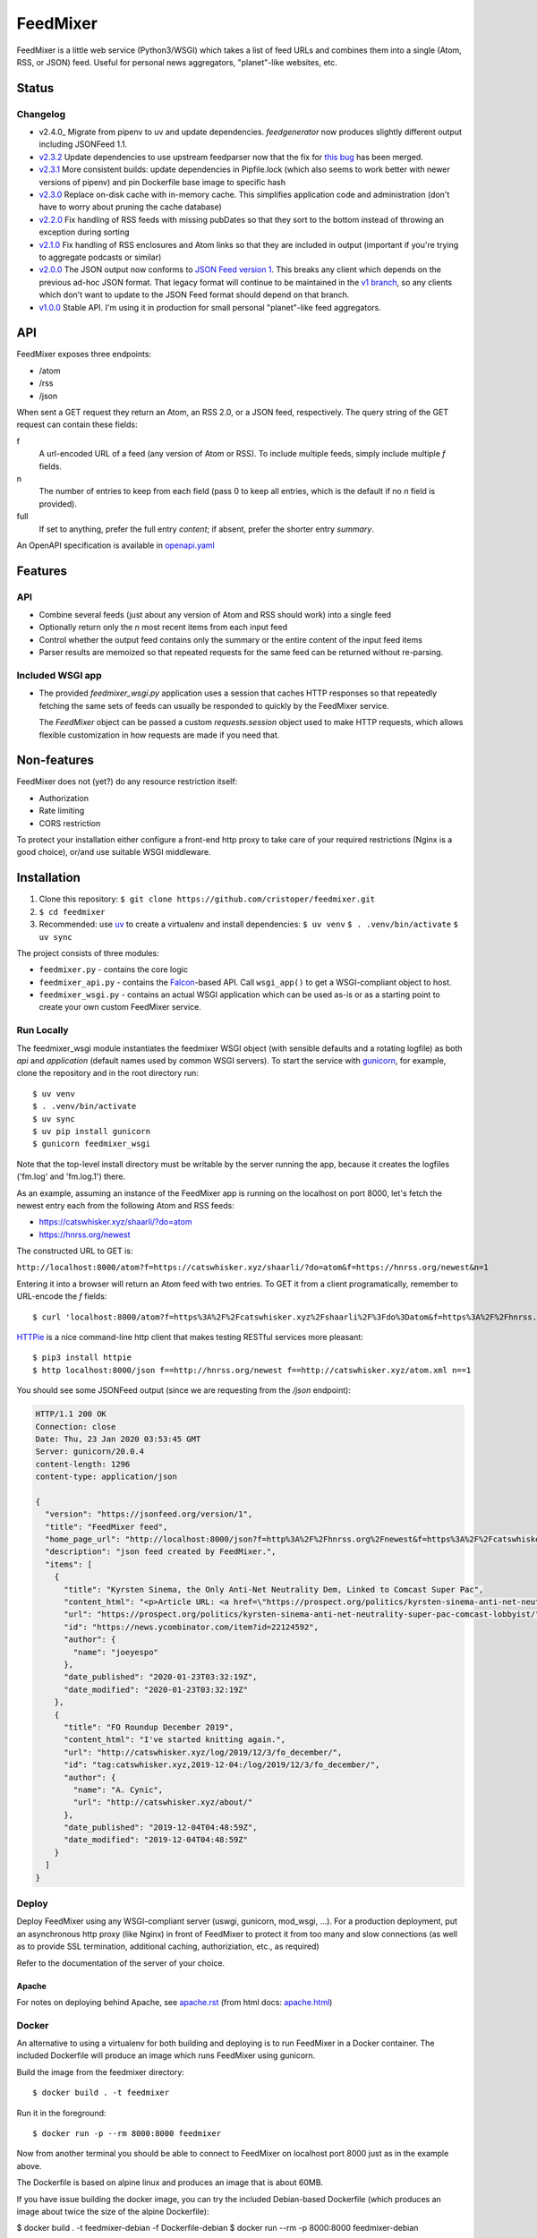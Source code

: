 FeedMixer
=========
FeedMixer is a little web service (Python3/WSGI) which takes a list of feed
URLs and  combines them into a single (Atom, RSS, or JSON) feed. Useful for
personal news aggregators, "planet"-like websites, etc.

Status
------

Changelog
~~~~~~~~~

- v2.4.0_ Migrate from pipenv to uv and update dependencies. `feedgenerator` now produces slightly different output including JSONFeed 1.1.
- v2.3.2_ Update dependencies to use upstream feedparser now that the fix for `this bug <https://github.com/kurtmckee/feedparser/pull/260>`_ has been merged.
- v2.3.1_ More consistent builds: update dependencies in Pipfile.lock (which also seems to work better with newer versions of pipenv) and pin Dockerfile base image to specific hash
- v2.3.0_ Replace on-disk cache with in-memory cache. This simplifies application code and administration (don't have to worry about pruning the cache database)
- v2.2.0_ Fix handling of RSS feeds with missing pubDates so that they sort to the bottom instead of throwing an exception during sorting
- v2.1.0_ Fix handling of RSS enclosures and Atom links so that they are included in output (important if you're trying to aggregate podcasts or similar)
- v2.0.0_ The JSON output now conforms to `JSON Feed version 1`_. This breaks any client which depends on the previous ad-hoc JSON format. That legacy format will continue to be maintained in the `v1 branch`_, so any clients which don't want to update to the JSON Feed format should depend on that branch.

- v1.0.0_ Stable API. I'm using it in production for small personal "planet"-like feed aggregators.

.. _v2.3.2: https://github.com/cristoper/feedmixer/tree/v2.3.2
.. _v2.3.1: https://github.com/cristoper/feedmixer/tree/v2.3.1
.. _v2.3.0: https://github.com/cristoper/feedmixer/tree/v2.3.0
.. _v2.2.0: https://github.com/cristoper/feedmixer/tree/v2.2.0
.. _v2.1.0: https://github.com/cristoper/feedmixer/tree/v2.1.0
.. _v2.0.0: https://github.com/cristoper/feedmixer/tree/v2.0.0
.. _`JSON FEED version 1`: https://jsonfeed.org/
.. _`v1 branch`: https://github.com/cristoper/feedmixer/tree/v1
.. _v1.0.0: https://github.com/cristoper/feedmixer/tree/v1.0.0


API
---
FeedMixer exposes three endpoints:

- /atom
- /rss
- /json

When sent a GET request they return an Atom, an RSS 2.0, or a JSON feed, respectively. The query string of the GET request can contain these fields:

f
    A url-encoded URL of a feed (any version of Atom or RSS). To include multiple feeds, simply include multiple `f` fields.

n
    The number of entries to keep from each field (pass 0 to keep all entries, which is the default if no `n` field is provided).

full
    If set to anything, prefer the full entry `content`; if absent, prefer the shorter entry `summary`.

An OpenAPI specification is available in `openapi.yaml`_

.. _openapi.yaml: openapi.yaml

Features
--------

API
~~~

- Combine several feeds (just about any version of Atom and RSS should work) into a single feed
- Optionally return only the `n` most recent items from each input feed
- Control whether the output feed contains only the summary or the entire content of the input feed items
- Parser results are memoized so that repeated requests for the same feed can
  be returned without re-parsing.

Included WSGI app
~~~~~~~~~~~~~~~~~
- The provided `feedmixer_wsgi.py` application uses a session that caches HTTP
  responses so that repeatedly fetching the same sets of feeds can usually be
  responded to quickly by the FeedMixer service.

  The `FeedMixer` object can be passed a custom `requests.session` object used
  to make HTTP requests, which allows flexible customization in how requests
  are made if you need that. 

Non-features
------------
FeedMixer does not (yet?) do any resource restriction itself:

- Authorization
- Rate limiting
- CORS restriction

To protect your installation either configure a front-end http proxy to take
care of your required restrictions (Nginx is a good choice), or/and use
suitable WSGI middleware.


Installation
------------

#. Clone this repository:
   ``$ git clone https://github.com/cristoper/feedmixer.git``
#. ``$ cd feedmixer``
#. Recommended: use uv_ to create a virtualenv and install dependencies:
   ``$ uv venv``
   ``$ . .venv/bin/activate``
   ``$ uv sync``

The project consists of three modules:

- ``feedmixer.py`` - contains the core logic
- ``feedmixer_api.py`` - contains the Falcon_-based API. Call ``wsgi_app()`` to
  get a WSGI-compliant object to host.
- ``feedmixer_wsgi.py`` - contains an actual WSGI application which can be used
  as-is or as a starting point to create your own custom FeedMixer service.

.. _falcon: https://falconframework.org/
.. _gunicorn: http://gunicorn.org/
.. _`virtual environment`: https://virtualenv.pypa.io/en/stable/
.. _uv: https://github.com/astral-sh/uv

Run Locally
~~~~~~~~~~~

The feedmixer_wsgi module instantiates the feedmixer WSGI object (with sensible
defaults and a rotating logfile) as both `api` and `application` (default names
used by common WSGI servers). To start the service with gunicorn_, for example,
clone the repository and in the root directory run::

$ uv venv
$ . .venv/bin/activate
$ uv sync
$ uv pip install gunicorn
$ gunicorn feedmixer_wsgi

Note that the top-level install directory must be writable by the server
running the app, because it creates the logfiles ('fm.log' and 'fm.log.1')
there.

As an example, assuming an instance of the FeedMixer app is running on the localhost on port 8000, let's fetch the newest entry each from the following Atom and RSS feeds:

- https://catswhisker.xyz/shaarli/?do=atom
- https://hnrss.org/newest

The constructed URL to GET is:

``http://localhost:8000/atom?f=https://catswhisker.xyz/shaarli/?do=atom&f=https://hnrss.org/newest&n=1``

Entering it into a browser will return an Atom feed with two entries. To GET it from a client programatically, remember to URL-encode the `f` fields::

$ curl 'localhost:8000/atom?f=https%3A%2F%2Fcatswhisker.xyz%2Fshaarli%2F%3Fdo%3Datom&f=https%3A%2F%2Fhnrss.org%2Fnewest&n=1'

`HTTPie <https://httpie.org/>`_ is a nice command-line http client that makes testing RESTful services more pleasant::

$ pip3 install httpie
$ http localhost:8000/json f==http://hnrss.org/newest f==http://catswhisker.xyz/atom.xml n==1

You should see some JSONFeed output (since we are requesting from the `/json` endpoint):

.. code-block:: json
  
   HTTP/1.1 200 OK
   Connection: close
   Date: Thu, 23 Jan 2020 03:53:45 GMT
   Server: gunicorn/20.0.4
   content-length: 1296
   content-type: application/json

   {
     "version": "https://jsonfeed.org/version/1", 
     "title": "FeedMixer feed", 
     "home_page_url": "http://localhost:8000/json?f=http%3A%2F%2Fhnrss.org%2Fnewest&f=https%3A%2F%2Fcatswhisker.xyz%2Fatom.xml&n=1", 
     "description": "json feed created by FeedMixer.", 
     "items": [
       {
         "title": "Kyrsten Sinema, the Only Anti-Net Neutrality Dem, Linked to Comcast Super Pac", 
         "content_html": "<p>Article URL: <a href=\"https://prospect.org/politics/kyrsten-sinema-anti-net-neutrality-super-pac-comcast-lobbyist/\">https://prospect.org/politics/kyrsten-sinema-anti-net-neutrality-super-pac-comcast-lobbyist/</a></p>\n<p>Comments URL: <a href=\"https://news.ycombinator.com/item?id=22124592\">https://news.ycombinator.com/item?id=22124592</a></p>\n<p>Points: 1</p>\n<p># Comments: 0</p>", 
         "url": "https://prospect.org/politics/kyrsten-sinema-anti-net-neutrality-super-pac-comcast-lobbyist/", 
         "id": "https://news.ycombinator.com/item?id=22124592", 
         "author": {
           "name": "joeyespo"
         }, 
         "date_published": "2020-01-23T03:32:19Z", 
         "date_modified": "2020-01-23T03:32:19Z"
       }, 
       {
         "title": "FO Roundup December 2019", 
         "content_html": "I've started knitting again.", 
         "url": "http://catswhisker.xyz/log/2019/12/3/fo_december/", 
         "id": "tag:catswhisker.xyz,2019-12-04:/log/2019/12/3/fo_december/", 
         "author": {
           "name": "A. Cynic", 
           "url": "http://catswhisker.xyz/about/"
         }, 
         "date_published": "2019-12-04T04:48:59Z", 
         "date_modified": "2019-12-04T04:48:59Z"
       }
     ]
   }

Deploy
~~~~~~

Deploy FeedMixer using any WSGI-compliant server (uswgi, gunicorn, mod_wsgi,
...). For a production deployment, put an asynchronous http proxy (like Nginx)
in front of FeedMixer to protect it from too many and slow connections (as well
as to provide SSL termination, additional caching, authoriziation, etc., as
required)

Refer to the documentation of the server of your choice.

Apache
````````
For notes on deploying behind Apache, see `apache.rst`_ (from html docs: `apache.html`_)

.. _apache.rst: doc/apache.rst
.. _apache.html: apache.html

Docker
~~~~~~

An alternative to using a virtualenv for both building and deploying is to run
FeedMixer in a Docker container. The included Dockerfile will produce an image
which runs FeedMixer using gunicorn.

Build the image from the feedmixer directory::

$ docker build . -t feedmixer

Run it in the foreground::

$ docker run -p --rm 8000:8000 feedmixer

Now from another terminal you should be able to connect to FeedMixer on
localhost port 8000 just as in the example above.

The Dockerfile is based on alpine linux and produces an image that is about
60MB.

If you have issue building the docker image, you can try the included
Debian-based Dockerfile (which produces an image about twice the size of the
alpine Dockerfile):

$ docker build . -t feedmixer-debian -f Dockerfile-debian
$ docker run --rm -p 8000:8000 feedmixer-debian

Troubleshooting
---------------

Using the provided `feedmixer_wsgi.py` application, information and errors are
logged to the file `fm.log` in the directory the application is started from
(auto rotated with a single old log called `fm.1.log`).

Any errors encountered in fetching and parsing remote feeds are reported in a
custom HTTP header called `X-fm-errors`.

Hacking
-------

First install as per instructions above.

Documentation
~~~~~~~~~~~~~

Other than this README, the documentation is in the docstrings. To build a
pretty version (HTML) using Sphinx:

1. Install Sphinx dependencies: ``$ uv pip install -r doc/requirements.txt``
2. Change to `doc/` directory: ``$ cd doc``
3. Build: ``$ make html``
4. View: ``$ x-www-browser _build/html/index.html``

Tests
~~~~~

Tests are in the `test` directory and Python will find and run them with::

$ python3 -m unittest

Typechecking
~~~~~~~~~~~~

To check types using mypy_::

$ MYPYPATH=stub/ mypy --ignore-missing-imports -p feedmixer

Not everything is stubbed out, but can be useful for catching bugs after changing `feedparser.py`

.. _mypy: http://mypy-lang.org/


Get help
--------

Feel free to open an issue on Github for help: https://github.com/cristoper/feedmixer/issues


Support the project
-------------------

If this package was useful to you, please consider supporting my work on this
and other open-source projects by making a small (like a tip) one-time
donation: `donate via PayPal <https://www.paypal.me/cristoper/5>`_

If you're looking to contract a Python developer, I might be able to help.
Contact me at chris.burkhardt@orangenoiseproduction.com


License
-------

The project is licensed under the WTFPL_ license, without warranty of any kind.

.. _WTFPL: http://www.wtfpl.net/about/
